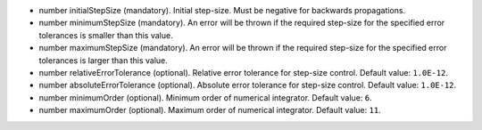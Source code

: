 
.. role:: jsontype
.. role:: jsonkey
.. role:: arrow

- :jsontype:`number` :jsonkey:`initialStepSize` (mandatory). Initial step-size. Must be negative for backwards propagations.
- :jsontype:`number` :jsonkey:`minimumStepSize` (mandatory). An error will be thrown if the required step-size for the specified error tolerances is smaller than this value.
- :jsontype:`number` :jsonkey:`maximumStepSize` (mandatory). An error will be thrown if the required step-size for the specified error tolerances is larger than this value.
- :jsontype:`number` :jsonkey:`relativeErrorTolerance` (optional). Relative error tolerance for step-size control. Default value: :literal:`1.0E-12`.
- :jsontype:`number` :jsonkey:`absoluteErrorTolerance` (optional). Absolute error tolerance for step-size control. Default value: :literal:`1.0E-12`.
- :jsontype:`number` :jsonkey:`minimumOrder` (optional). Minimum order of numerical integrator. Default value: :literal:`6`.
- :jsontype:`number` :jsonkey:`maximumOrder` (optional). Maximum order of numerical integrator. Default value: :literal:`11`.
